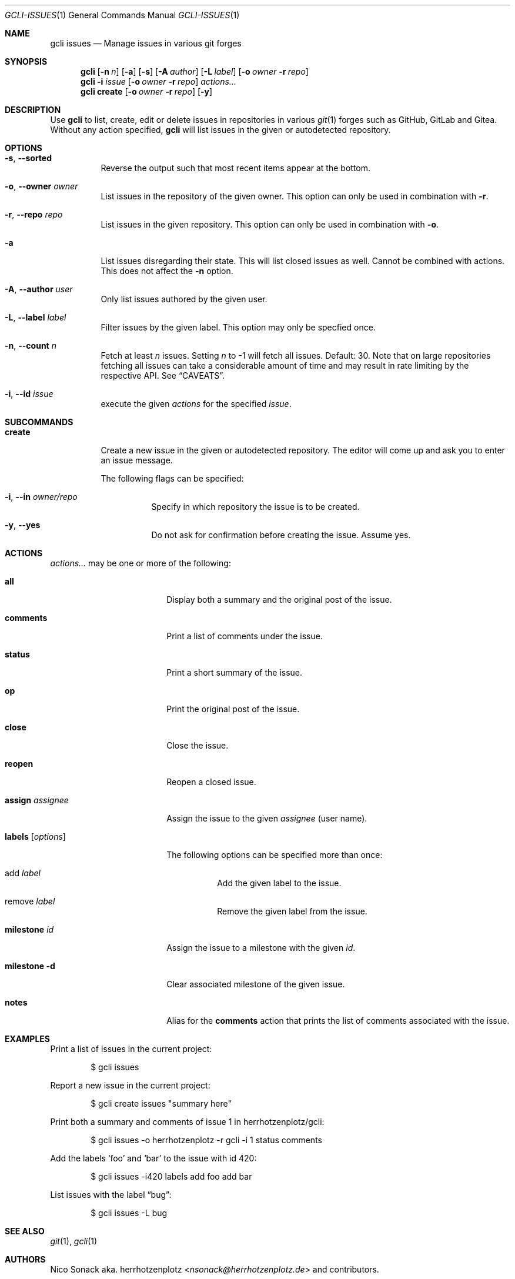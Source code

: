 .Dd 2023-Sep-21
.Dt GCLI-ISSUES 1
.Os gcli 2.0.0
.Sh NAME
.Nm gcli issues
.Nd Manage issues in various git forges
.Sh SYNOPSIS
.Nm
.Op Fl n Ar n
.Op Fl a
.Op Fl s
.Op Fl A Ar author
.Op Fl L Ar label
.Op Fl o Ar owner Fl r Ar repo
.Nm
.Fl i Ar issue
.Op Fl o Ar owner Fl r Ar repo
.Ar actions...
.Nm
.Cm create
.Op Fl o Ar owner Fl r Ar repo
.Op Fl y
.Sh DESCRIPTION
Use
.Nm
to list, create, edit or delete issues in repositories in various
.Xr git 1
forges such as GitHub, GitLab and Gitea. Without any action specified,
.Nm
will list issues in the given or autodetected repository.
.Sh OPTIONS
.Bl -tag -width indent
.It Fl s , -sorted
Reverse the output such that most recent items appear at the bottom.
.It Fl o , -owner Ar owner
List issues in the repository of the given owner. This option can only
be used in combination with
.Fl r .
.It Fl r , -repo Ar repo
List issues in the given repository. This option can only be used in
combination with
.Fl o .
.It Fl a
List issues disregarding their state. This will list closed issues as
well. Cannot be combined with actions. This does not affect the
.Fl n
option.
.It Fl A , Fl -author Ar user
Only list issues authored by the given user.
.It Fl L , Fl -label Ar label
Filter issues by the given label. This option may only be specfied once.
.It Fl n , -count Ar n
Fetch at least
.Ar n
issues. Setting
.Ar n
to -1 will fetch all issues. Default: 30. Note that on large
repositories fetching all issues can take a considerable amount of
time and may result in rate limiting by the respective API. See
.Sx CAVEATS .
.It Fl i , -id Ar issue
execute the given
.Ar actions
for the specified
.Ar issue .
.El
.
.Sh SUBCOMMANDS
.Bl -tag -width indent
.It Cm create
Create a new issue in the given or autodetected repository. The
editor will come up and ask you to enter an issue message.
.Pp
The following flags can be specified:
.Bl -tag -width indent
.It Fl i , -in Ar owner/repo
Specify in which repository the issue is to be created.
.It Fl y , -yes
Do not ask for confirmation before creating the issue. Assume yes.
.El
.El
.Sh ACTIONS
.Ar actions...
may be one or more of the following:
.Bl -tag -width "labels [options]"
.It Cm all
Display both a summary and the original post of the issue.
.It Cm comments
Print a list of comments under the issue.
.It Cm status
Print a short summary of the issue.
.It Cm op
Print the original post of the issue.
.It Cm close
Close the issue.
.It Cm reopen
Reopen a closed issue.
.It Cm assign Ar assignee
Assign the issue to the given
.Ar assignee
(user name).
.It Cm labels Op Ar options
The following options can be specified more than once:
.Bl -tag -width indent
.It add Ar label
Add the given label to the issue.
.It remove Ar label
Remove the given label from the issue.
.El
.It Cm milestone Ar id
Assign the issue to a milestone with the given
.Ar id .
.It Cm milestone Fl d
Clear associated milestone of the given issue.
.It Cm notes
Alias for the
.Cm comments
action that prints the list of comments associated with the issue.
.El
.Sh EXAMPLES
Print a list of issues in the current project:
.Bd -literal -offset indent
$ gcli issues
.Ed
.Pp
Report a new issue in the current project:
.Bd -literal -offset indent
$ gcli create issues "summary here"
.Ed
.Pp
Print both a summary and comments of issue 1 in herrhotzenplotz/gcli:
.Bd -literal -offset indent
$ gcli issues -o herrhotzenplotz -r gcli -i 1 status comments
.Ed
.Pp
Add the labels
.Sq foo
and
.Sq bar
to the issue with id 420:
.Bd -literal -offset indent
$ gcli issues -i420 labels add foo add bar
.Ed
.Pp
List issues with the label
.Dq bug :
.Bd -literal -offset indent
$ gcli issues -L bug
.Ed
.Sh SEE ALSO
.Xr git 1 ,
.Xr gcli 1
.Sh AUTHORS
.An Nico Sonack aka. herrhotzenplotz Aq Mt nsonack@herrhotzenplotz.de
and contributors.
.Sh CAVEATS
GitHub and Gitea treat Pull Requests as Issues. Due to the semantics
of
.Nm
those issues that are actually PRs are dropped from the output. In
this case a note will be printed indicating how many issues were
dropped. You can suppress this warning using the
.Fl q
program option.
.Sh BUGS
GitHub only supports removing labels from issues one by one. If you
still want to remove multiple issues with a single gcli call, you may
do something like:
.
.Bd -literal -offset indent
$ gcli issues -i42 \\
        labels remove bug \\
        labels remove foo
.Ed
.Pp
Please report bugs at https://gitlab.com/herrhotzenplotz/gcli/, via E-Mail to nsonack@herrhotzenplotz.de
or on Github.
